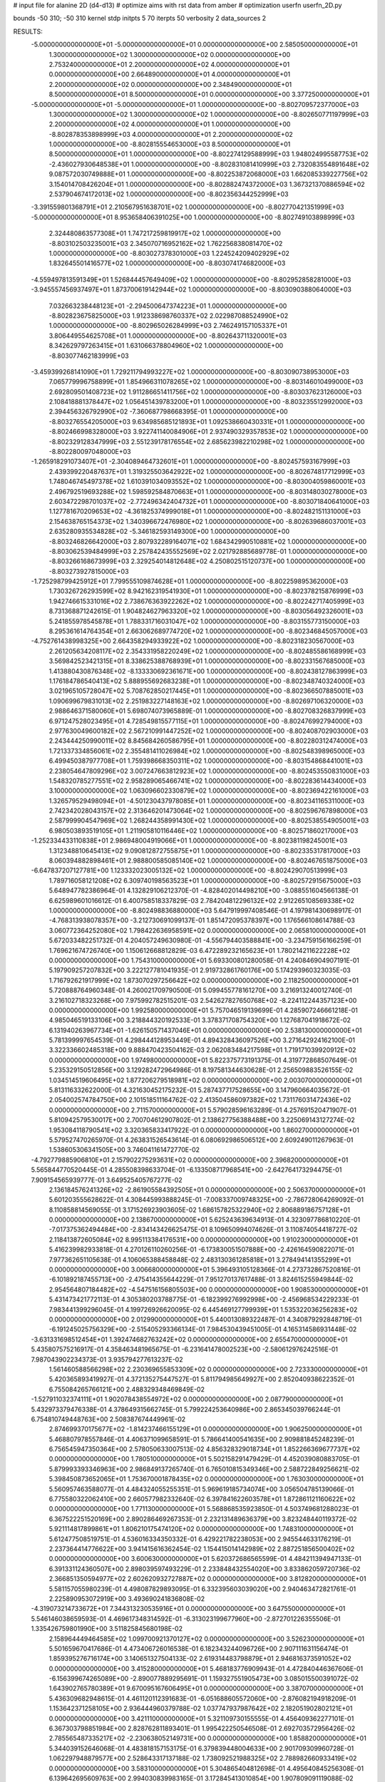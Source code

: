 # input file for alanine 2D (d4-d13)
# optimize aims with rst data from amber
# optimization
userfn       userfn_2D.py

bounds       -50 310; -50 310
kernel       stdp
initpts 5 70
iterpts     50
verbosity    2
data_sources    2


RESULTS:
 -5.000000000000000E+01 -5.000000000000000E+01  0.000000000000000E+00       2.585050000000000E+01
  1.300000000000000E+02  1.300000000000000E+02  0.000000000000000E+00       2.753240000000000E+01
  2.200000000000000E+02  4.000000000000000E+01  0.000000000000000E+00       2.664890000000000E+01
  4.000000000000000E+01  2.200000000000000E+02  0.000000000000000E+00       2.348490000000000E+01
  8.500000000000000E+01  8.500000000000000E+01  0.000000000000000E+00       3.377250000000000E+01
 -5.000000000000000E+01 -5.000000000000000E+01  1.000000000000000E+00      -8.802709572377000E+03
  1.300000000000000E+02  1.300000000000000E+02  1.000000000000000E+00      -8.802650771197999E+03
  2.200000000000000E+02  4.000000000000000E+01  1.000000000000000E+00      -8.802878353898999E+03
  4.000000000000000E+01  2.200000000000000E+02  1.000000000000000E+00      -8.802815554653000E+03
  8.500000000000000E+01  8.500000000000000E+01  1.000000000000000E+00      -8.802274129588999E+03
  1.948024995587753E+02 -2.436027930648538E+01  1.000000000000000E+00      -8.802831081410999E+03
  2.732083554891648E+02  9.087572030749888E+01  1.000000000000000E+00      -8.802253872068000E+03
  1.662085339227756E+02  3.154014708426204E+01  1.000000000000000E+00      -8.802882474372000E+03
  1.367321370886594E+02  2.537904674172013E+02  1.000000000000000E+00      -8.802356344252999E+03
 -3.391559801368791E+01  2.210567951638701E+02  1.000000000000000E+00      -8.802770421351999E+03
 -5.000000000000000E+01  8.953658406391025E+00  1.000000000000000E+00      -8.802749103898999E+03
  2.324480863577308E+01  1.747217259819917E+02  1.000000000000000E+00      -8.803102503235001E+03
  2.345070716952162E+02  1.762256838081470E+02  1.000000000000000E+00      -8.803027378301000E+03
  1.224524209402929E+02  1.832645501416577E+02  1.000000000000000E+00      -8.803074174682000E+03
 -4.559497813591349E+01  1.526844457649409E+02  1.000000000000000E+00      -8.802952858281000E+03
 -3.945557456937497E+01  1.873700619142944E+02  1.000000000000000E+00      -8.803090388064000E+03
  7.032663238448123E+01 -2.294500647374223E+01  1.000000000000000E+00      -8.802823675825000E+03
  1.912338698760337E+02  2.022987088524990E+02  1.000000000000000E+00      -8.802965026284999E+03
  2.746249157105337E+01  3.806449554625708E+01  1.000000000000000E+00      -8.802643711320001E+03
  8.342629797263415E+01  1.631066378804960E+02  1.000000000000000E+00      -8.803077462183999E+03
 -3.459399268141090E+01  1.729211794993227E+02  1.000000000000000E+00      -8.803090738953000E+03
  7.065779996758899E+01  1.854966311078265E+02  1.000000000000000E+00      -8.803146010499000E+03
  2.692809501408723E+02  1.911286651411756E+02  1.000000000000000E+00      -8.803037623126000E+03
  2.108418881378447E+02  1.056451439783200E+01  1.000000000000000E+00      -8.803235512992000E+03
  2.394456326792990E+02 -7.360687798668395E-01  1.000000000000000E+00      -8.803276554205000E+03
  9.634985685121893E+01  1.092538660430331E+01  1.000000000000000E+00      -8.802466998328000E+03
  3.922741140084906E+01  2.937490329357853E+02  1.000000000000000E+00      -8.802329128347999E+03
  2.551239178176554E+02  2.685623982210298E+02  1.000000000000000E+00      -8.802280097048000E+03
 -1.265918291073407E+01 -2.304089464732601E+01  1.000000000000000E+00      -8.802457593167999E+03
  2.439399220487637E+01  1.319325503642922E+02  1.000000000000000E+00      -8.802674817712999E+03
  1.748046745497378E+02  1.610391034093552E+02  1.000000000000000E+00      -8.803004059860001E+03
  2.496792519693288E+02  1.598592584870663E+01  1.000000000000000E+00      -8.803148030278000E+03
  2.603472298701037E+02 -2.772496342404732E+01  1.000000000000000E+00      -8.803071840641000E+03
  1.127781670209653E+02 -4.361825374999018E+01  1.000000000000000E+00      -8.802482151131000E+03
  2.154638765154373E+02  1.340396672476980E+02  1.000000000000000E+00      -8.802639686037001E+03
  2.635280935534828E+02 -5.346182593149300E+00  1.000000000000000E+00      -8.803246826642000E+03
  2.807932289164071E+02  1.684342990510881E+02  1.000000000000000E+00      -8.803062539484999E+03
  2.257842435552569E+02  2.021792885689778E-01  1.000000000000000E+00      -8.803266168673999E+03
  2.329254014812648E+02  4.250802515120737E+00  1.000000000000000E+00      -8.803273927815000E+03
 -1.725298799425912E+01  7.799555109874628E+01  1.000000000000000E+00      -8.802259895362000E+03
  1.730326726293599E+02  8.942162319541930E+01  1.000000000000000E+00      -8.802378215876999E+03
  1.942746615331016E+02  2.738676363922262E+02  1.000000000000000E+00      -8.802242717405999E+03
  8.731368871242615E-01  1.904824627963320E+02  1.000000000000000E+00      -8.803056492326001E+03
  5.241855978545878E+01  1.788331716031047E+02  1.000000000000000E+00      -8.803155773150000E+03
  8.295361614764354E+01  2.663062689774720E+02  1.000000000000000E+00      -8.802346845057000E+03
 -4.752761438998325E+00  2.664358294933922E+02  1.000000000000000E+00      -8.802318230567000E+03
  2.261205634208117E+02  2.354331958220249E+02  1.000000000000000E+00      -8.802485586168999E+03
  3.569842523421315E+01  8.338625388768939E+01  1.000000000000000E+00      -8.802331567685000E+03
  1.413880430876348E+02 -8.133330692361671E+00  1.000000000000000E+00      -8.802438127863999E+03
  1.176184786540413E+02  5.888955692683238E+01  1.000000000000000E+00      -8.802348740324000E+03
  3.021965105728047E+02  5.708762850217445E+01  1.000000000000000E+00      -8.802366507885001E+03
  1.090699679831013E+02  2.251983227148163E+02  1.000000000000000E+00      -8.802697106320000E+03
  2.988646371580060E+01  5.698074073965889E-01  1.000000000000000E+00      -8.802708326837999E+03
  6.971247528023495E+01  4.728549815577115E+01  1.000000000000000E+00      -8.802476992794000E+03
  2.977630049600182E+02  2.567210991447252E+02  1.000000000000000E+00      -8.802408702903000E+03
  2.243444250990011E+02  8.845684260586795E+01  1.000000000000000E+00      -8.802280312474000E+03
  1.721337334856061E+02  2.355481411026984E+02  1.000000000000000E+00      -8.802548398965000E+03
  6.499450387977708E+01  1.759398668350311E+02  1.000000000000000E+00      -8.803154868441001E+03
  2.238054647809296E+02  3.007247663812923E+02  1.000000000000000E+00      -8.802453550831000E+03
  1.548320785277551E+02  2.958289065466741E+02  1.000000000000000E+00      -8.802283614434000E+03
  3.100000000000000E+02  1.063096602330879E+02  1.000000000000000E+00      -8.802369422161000E+03
  1.326579529498094E+01 -4.501230437978085E+01  1.000000000000000E+00      -8.802341165311000E+03
  2.742342028043157E+02  2.313646201473064E+02  1.000000000000000E+00      -8.802596767898000E+03
  2.587999904547969E+02  1.268244358991430E+02  1.000000000000000E+00      -8.802538554905001E+03
  6.980503893519105E+01  1.211905810116446E+02  1.000000000000000E+00      -8.802571860217000E+03
 -1.252334433110838E+01  2.986948004919066E+01  1.000000000000000E+00      -8.802381198245001E+03
  1.312348810645413E+02  9.090812872755875E+01  1.000000000000000E+00      -8.802335317817000E+03
  8.060394882898461E+01  2.988800585085140E+02  1.000000000000000E+00      -8.802467651875000E+03
 -6.647837207127781E+00  1.123332023005132E+02  1.000000000000000E+00      -8.802429070513999E+03
  1.789716058121208E+02  6.309740198563523E+01  1.000000000000000E+00      -8.802572915675000E+03       5.648947782386964E-01       4.132829106212370E-01 -4.828402014498210E+00 -3.088551604566138E-01  6.625989601016612E-01  6.400758518337829E-03
  2.784204812296132E+02  2.912265108569338E+02  1.000000000000000E+00      -8.802498836880000E+03       5.647919997408546E-01       4.197981430698917E-01 -4.768313938078357E+00 -3.212730691099137E-01  1.851472095378397E+00  1.176566108614788E-03
  3.060772364252080E+02  1.798422636958591E+02  0.000000000000000E+00       2.065810000000000E+01       5.672033482251732E-01       4.204057249630980E-01 -4.556794403588841E+00 -3.234759156166259E-01  1.769621674726740E+00  1.150612668812829E-03
  6.472289232165623E+01  1.780214211622228E+02  0.000000000000000E+00       1.754310000000000E+01       5.693300801280058E-01       4.240846904907191E-01  5.197909257207832E+00  3.222127781041935E-01  2.919732861760176E+00  5.174293960323035E-03
  1.716792621917999E+02  1.873070297256642E+02  0.000000000000000E+00       2.118250000000000E+01       5.720888764960348E-01       4.260021709790500E-01  5.099455778161270E+00  3.216913240012740E-01  3.216102718323268E+00  7.975992782515201E-03
  2.542627827650768E+02 -8.224112244357123E+00  0.000000000000000E+00       1.992580000000000E+01       5.757046519139699E-01       4.285907246661218E-01  4.985046519133106E+00  3.218844320192533E-01  3.378371708754320E+00  1.127687041918672E-02
  6.131940263967734E+01 -1.626150571437046E+01  0.000000000000000E+00       2.538130000000000E+01       5.781399997654539E-01       4.298444128953449E-01  4.894328436097526E+00  3.271642924162100E-01  3.322336602485318E+00  9.888470423504162E-03
  2.062083484217598E+01  1.719171039920912E+02  0.000000000000000E+00       1.974980000000000E+01       5.822375773191375E-01       4.319772868507649E-01  5.235329150512856E+00  3.129282472964986E-01  8.197581344630628E-01  2.256509883526155E-02
  1.034514519606495E+02  1.877206279518981E+02  0.000000000000000E+00       2.003070000000000E+01       5.813116332622000E-01       4.321630452175232E-01  5.287437717528655E+00  3.147960664035672E-01  2.054002574784750E+00  2.101518511164762E-02
  2.413504586097382E+02  1.731176031472436E+02  0.000000000000000E+00       2.711570000000000E+01       5.579028596163289E-01       4.257691520471907E-01  5.810942579530017E+00  2.700704612907802E-01  2.138627756388488E+00  3.225069143127274E-02
  1.953084118790541E+02  3.320365833417922E-01  0.000000000000000E+00       1.860270000000000E+01       5.579527470265970E-01       4.263831526543614E-01  6.080692986506512E+00  2.609249011267963E-01  1.538605306341505E+00  3.746041161472770E-02
 -4.792779885906810E+01  2.157902275293631E+02  0.000000000000000E+00       2.396820000000000E+01       5.565844770520445E-01       4.285508398633704E-01 -6.133508717968541E+00 -2.642764173294475E-01  7.909154565939777E-01  3.649525405767277E-02
  2.136184576241326E+02 -2.861905584392505E+01  0.000000000000000E+00       2.506370000000000E+01       5.601203555628622E-01       4.308445993888245E-01 -7.008337009748325E+00 -2.786728064269092E-01  8.110858814569055E-01  3.171526923903605E-02
  1.686157825322940E+02  2.806889186757128E+01  0.000000000000000E+00       2.138670000000000E+01       5.625243639634913E-01       4.323097786810220E-01 -7.017375362494484E+00 -2.834143426625475E-01  8.109650994074626E-01  3.110874054418727E-02
  2.118413872605084E+02  8.995113384176531E+00  0.000000000000000E+00       1.910230000000000E+01       5.416239982933818E-01       4.270126110260256E-01 -6.173830051507888E+00 -2.426164590822071E-01  7.977362651105638E-01  4.106065388458848E-02
  2.483130361285818E+01  3.278494141355299E+01  0.000000000000000E+00       3.006680000000000E+01       5.396493105128366E-01       4.273732867520816E-01 -6.101892187455713E+00 -2.475414355644229E-01  7.951270137617488E-01  3.824615255949844E-02
  2.954564807184482E+02 -4.547516156805503E+00  0.000000000000000E+00       1.908530000000000E+01       5.431473421772113E-01       4.305380203788775E-01 -6.182399276992998E+00 -2.456968534229233E-01  7.983441399296045E-01  4.199726926620095E-02
  6.445469127799939E+01  1.535322036256283E+02  0.000000000000000E+00       2.012990000000000E+01       5.440013089322487E-01       4.340879292848719E-01 -6.191245025756329E+00 -2.515405293366134E-01  7.984530439451005E-01  4.165314586931448E-02
 -3.631331698512454E+01  1.392474682763242E+02  0.000000000000000E+00       2.655470000000000E+01       5.435807575216917E-01       4.358463481965675E-01 -6.231641478002523E+00 -2.580612976242516E-01  7.987043902234373E-01  3.935794277613237E-02
  1.561460588566298E+02  2.230369655853309E+02  0.000000000000000E+00       2.723330000000000E+01       5.420365893419927E-01       4.372135275447527E-01  5.811794985649927E+00  2.852040938622352E-01  6.755084265766121E+00  2.488329348469849E-02
 -1.527911032374111E+01  1.902078438554972E+02  0.000000000000000E+00       2.087790000000000E+01       5.432973379476338E-01       4.378649315662745E-01  5.799224253640986E+00  2.865345039766244E-01  6.754810749448763E+00  2.508387674449961E-02
  2.874699370175677E+02 -1.814237466155129E+01  0.000000000000000E+00       1.906250000000000E+01       5.468807978557846E-01       4.406371099658591E-01  5.786641400541635E+00  2.909881845248239E-01  6.756545947350364E+00  2.578050633007513E-02
  4.856328329018734E+01  1.852266369677737E+02  0.000000000000000E+00       1.780510000000000E+01       5.502158291479429E-01       4.452039080883705E-01  5.879993393346963E+00  2.986849137265740E-01  6.765010815349346E+00  2.588722849256621E-02
  5.398450873652065E+01  1.753670001878435E+02  0.000000000000000E+00       1.763030000000000E+01       5.560957463588077E-01       4.484324055255351E-01  5.969619185734074E+00  3.056504785139066E-01  6.775580322062410E+00  2.660577982332640E-02
  6.397841622603578E+01  1.872861121160622E+02  0.000000000000000E+00       1.771130000000000E+01       5.568868535923850E-01       4.503749681288023E-01  6.367522251520169E+00  2.890286469267353E-01  2.232131489636379E+00  3.823248440119372E-02
  5.921114817899861E+01  1.806210175474120E+02  0.000000000000000E+00       1.748310000000000E+01       5.612477508519751E-01       4.536016334350332E-01  6.429221782238053E+00  2.945544633176219E-01  2.237364414776622E+00  3.941415616362454E-02
  1.154415014142989E+02  2.887251856500402E+02  0.000000000000000E+00       3.600630000000000E+01       5.620372686565599E-01       4.484211394947133E-01  6.391331124360507E+00  2.898039597493229E-01  2.233848432554020E+00  3.833862059720736E-02
  2.366851350594977E+02  2.602620932727887E+02  0.000000000000000E+00       3.812820000000000E+01       5.581157055980239E-01       4.498087829893095E-01  6.332395603039020E+00  2.940463472821761E-01  2.225890953072919E+00  3.493690241836808E-02
 -4.319073214733672E+01  7.344313230535916E+01  0.000000000000000E+00       3.647550000000000E+01       5.546146038659593E-01       4.469617348314592E-01 -6.313023199677960E+00 -2.872701226355506E-01  1.335426759801990E+00  3.511825845680198E-02
  2.158964449464585E+02  1.099700921370127E+02  0.000000000000000E+00       3.526230000000000E+01       5.501659670417686E-01       4.473406726016538E-01  6.182343244096726E+00  2.907111631156474E-01  1.859395276716174E+00  3.140651327504133E-02
  2.619314483798879E+01  2.946816373591052E+02  0.000000000000000E+00       3.415280000000000E+01       5.468183776909943E-01       4.472840446367606E-01 -6.156399674265089E+00 -2.890077889295691E-01  1.159327551905473E+00  3.085015500391072E-02
  1.643902765780389E+01  9.670095167606495E+01  0.000000000000000E+00       3.387070000000000E+01       5.436309682948615E-01       4.461120112391683E-01 -6.051688605572060E+00 -2.876082194918209E-01  1.153642371258105E+00  2.936444960379788E-02
  1.037747937987642E+02  2.182051902802121E+01  0.000000000000000E+00       3.421110000000000E+01       5.321109730155555E-01       4.456409362277101E-01  6.367303798851984E+00  2.828762811893401E-01  1.995422250546508E-01  2.692703572956426E-02
  2.785565487335217E+02 -2.230638052149731E+00  0.000000000000000E+00       1.858820000000000E+01       5.344039152646068E-01       4.483818157153175E-01  6.379839448004633E+00  2.901709309960728E-01  1.062297948879577E+00  2.528643317137188E-02
  1.738092521988325E+02  2.788982660933419E+02  0.000000000000000E+00       3.583100000000000E+01       5.304865404812698E-01       4.495640845256308E-01  6.139642695609763E+00  2.994030839983165E-01  3.172845413010854E+00  1.907809091119088E-02
  2.711136904868487E+02  1.060392997771887E+02  0.000000000000000E+00       3.617830000000000E+01       5.271680555918554E-01       4.482866963842069E-01  6.036574088743149E+00  2.981004835987863E-01  3.156637246616476E+00  1.767452566181325E-02
  2.161800595801886E+02  2.158425233124148E+02  0.000000000000000E+00       2.988350000000000E+01       5.256481476806376E-01       4.497418969816666E-01 -6.191655166644491E+00 -2.907377753293749E-01  8.870334084529838E-01  2.227583737591862E-02
  1.328581585328086E+02 -2.830012060909359E+01  0.000000000000000E+00       3.516200000000000E+01       4.825792757370186E-01       4.517728601634315E-01 -5.869498188593720E+00 -2.843119686731186E-01  2.690227321221317E+00  1.509973019137247E-02
  1.563650069222581E+02  8.105931194471304E+01  0.000000000000000E+00       3.123250000000000E+01       4.803289029588913E-01       4.541873492463563E-01 -6.036944124169354E+00 -2.783469859211908E-01  4.883495889967908E-01  1.922573584492197E-02
  5.389347199912505E+00 -1.807657939112412E+01  0.000000000000000E+00       3.393400000000000E+01       4.665983172966032E-01       4.535486582157051E-01  6.183731364108778E+00  2.752915096363983E-01  7.672903812241593E-01  1.739231854975862E-02
 -1.630227251143513E+01  2.561101985933539E+02  0.000000000000000E+00       3.187460000000000E+01       4.623352273386221E-01       4.567571536606764E-01  6.151313113217853E+00  2.778052408353504E-01  7.653371210207935E-01  1.679347625877098E-02
  6.965071593652299E+01  2.671310728929466E+02  0.000000000000000E+00       3.172870000000000E+01       4.631510607280763E-01       4.590341461922794E-01  6.147430458556459E+00  2.778473129864190E-01  5.114440165093218E-01  1.756681467908114E-02
  1.795723410108713E+02  1.372992231433719E+02  0.000000000000000E+00       2.615220000000000E+01       4.610419074421076E-01       4.634651475235064E-01 -6.096458777445661E+00 -2.836973866060287E-01  1.265546470320180E+00  1.616750541764793E-02
  2.592691101614682E+02  2.226310542817689E+02  0.000000000000000E+00       3.085080000000000E+01       4.608761394233685E-01       4.644366753303755E-01 -6.004848004326196E+00 -2.885844687492689E-01  2.193668947414463E+00  1.371749729632072E-02
  2.814395891455821E+02  2.700843945566635E+02  0.000000000000000E+00       3.327850000000000E+01       4.601675895144737E-01       4.641504342111999E-01 -5.920440316806968E+00 -2.877997923519683E-01  2.188619255120602E+00  1.376095984294039E-02
  2.646138038601908E+02  6.008044060805571E+01  0.000000000000000E+00       3.426490000000000E+01       4.596406152926084E-01       4.663024206437113E-01 -5.802467269971882E+00 -2.950591105438270E-01  3.443119523713254E+00  1.031488710351498E-02
  5.130587884902065E+01  6.495170117997925E+01  0.000000000000000E+00       3.208730000000000E+01       4.590054820553891E-01       4.677373165150105E-01 -5.792925662480799E+00 -2.966130310398535E-01  3.432532535916269E+00  9.902902627254739E-03
  1.084638216976655E+02  2.447234925707528E+02  0.000000000000000E+00       3.130180000000000E+01       4.589460905241773E-01       4.696521292815984E-01 -5.915220025598445E+00 -2.914474419861930E-01  1.897929121574898E+00  1.363635677620530E-02
  9.323091437674904E+01 -3.373595939222092E+01  0.000000000000000E+00       3.011970000000000E+01       4.597979923086832E-01       4.684300484149452E-01 -5.705348869069844E+00 -3.007825509388677E-01  4.197492316952374E+00  7.356925748006045E-03
 -7.434128680719790E+00  5.398990643668265E+01  0.000000000000000E+00       3.629130000000000E+01       4.602219649556806E-01       4.640857378556083E-01  5.925555822984653E+00  2.857891458903879E-01  1.518842549338803E+00  1.404153795391415E-02
  2.516187793996353E+02  3.000615596019984E+02  0.000000000000000E+00       3.306970000000000E+01       4.601941205787600E-01       4.670003992226777E-01  6.039437988183809E+00  2.833848018822676E-01  3.402363834867368E-01  1.666218640442558E-02